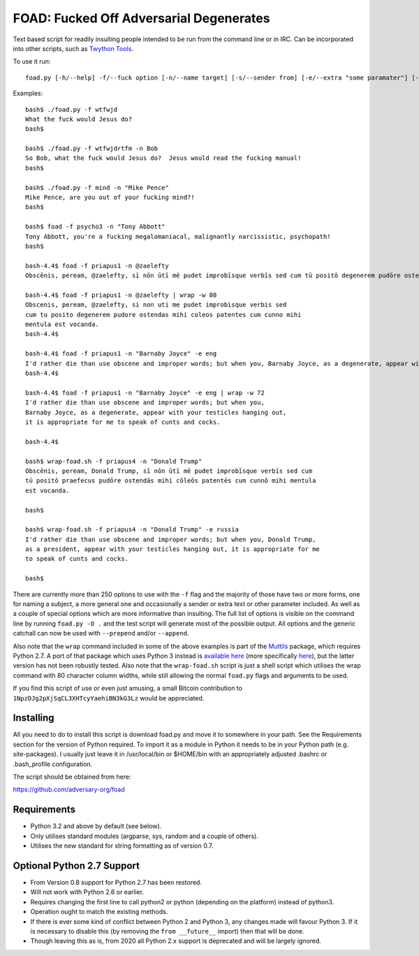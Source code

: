 FOAD: Fucked Off Adversarial Degenerates
========================================

Text based script for readily insulting people intended to be run from
the command line or in IRC. Can be incorporated into other scripts, such
as `Twython Tools <https://github.com/adversary-org/twython-tools>`__.

To use it run:

::

    foad.py [-h/--help] -f/--fuck option [-n/--name target] [-s/--sender from] [-e/--extra "some paramater"] [-p/--prepend "text before insult"] [-a/--append "text after insult"]

Examples:

::

    bash$ ./foad.py -f wtfwjd
    What the fuck would Jesus do?
    bash$
    
    bash$ ./foad.py -f wtfwjdrtfm -n Bob
    So Bob, what the fuck would Jesus do?  Jesus would read the fucking manual!
    bash$
    
    bash$ ./foad.py -f mind -n "Mike Pence"
    Mike Pence, are you out of your fucking mind?!
    bash$
    
    bash$ foad -f psycho3 -n "Tony Abbott"
    Tony Abbott, you're a fucking megalomaniacal, malignantly narcissistic, psychopath!
    bash$

    bash-4.4$ foad -f priapus1 -n @zaelefty
    Obscēnis, peream, @zaelefty, sī nōn ūtī mē pudet improbīsque verbīs sed cum tū positō degenerem pudōre ostendās mihi cōleōs patentēs cum cunnō mihi mentula est vocanda.
    
    bash-4.4$ foad -f priapus1 -n @zaelefty | wrap -w 80
    Obscenis, peream, @zaelefty, si non uti me pudet improbisque verbis sed
    cum tu posito degenerem pudore ostendas mihi coleos patentes cum cunno mihi
    mentula est vocanda.
    bash-4.4$ 
    
    bash-4.4$ foad -f priapus1 -n "Barnaby Joyce" -e eng
    I'd rather die than use obscene and improper words; but when you, Barnaby Joyce, as a degenerate, appear with your testicles hanging out, it is appropriate for me to speak of cunts and cocks.
    bash-4.4$ 
    
    bash-4.4$ foad -f priapus1 -n "Barnaby Joyce" -e eng | wrap -w 72
    I'd rather die than use obscene and improper words; but when you,
    Barnaby Joyce, as a degenerate, appear with your testicles hanging out,
    it is appropriate for me to speak of cunts and cocks.

    bash-4.4$ 
    
    bash$ wrap-foad.sh -f priapus4 -n "Donald Trump"
    Obscēnis, peream, Donald Trump, sī nōn ūtī mē pudet improbīsque verbīs sed cum
    tū positō praefecus pudōre ostendās mihi cōleōs patentēs cum cunnō mihi mentula
    est vocanda.

    bash$

    bash$ wrap-foad.sh -f priapus4 -n "Donald Trump" -e russia
    I'd rather die than use obscene and improper words; but when you, Donald Trump,
    as a president, appear with your testicles hanging out, it is appropriate for me
    to speak of cunts and cocks.

    bash$


There are currently more than 250 options to use with the ``-f`` flag
and the majority of those have two or more forms, one for naming a
subject, a more general one and occasionally a sender or extra text or
other parameter included. As well as a couple of special options which
are more informative than insulting. The full list of options is
visible on the command line by running ``foad.py -O .`` and the test
script will generate most of the possible output. All options and the
generic catchall can now be used with ``--prepend`` and/or
``--append``.

Also note that the ``wrap`` command included in some of the above
examples is part of the `Muttils
<https://bitbucket.org/blacktrash/muttils>`__ package, which requires
Python 2.7.  A port of that package which uses Python 3 instead is
`available here <https://github.com/adversary-org/misc-scripts>`__
(more specifically `here
<https://github.com/adversary-org/misc-scripts/tree/master/python3/muttils3>`__),
but the latter version has not been robustly tested.  Also note that
the ``wrap-foad.sh`` script is just a shell script which utilises the
wrap command with 80 character column widths, while still allowing the
normal ``foad.py`` flags and arguments to be used.

If you find this script of use or even just amusing, a small Bitcoin
contribution to ``1NpzDJg2pXjSqCL3XHTcyYaehiBN3kG3Lz`` would be
appreciated.


Installing
----------

All you need to do to install this script is download foad.py and move
it to somewhere in your path. See the Requirements section for the
version of Python required. To import it as a module in Python it needs
to be in your Python path (e.g. site-packages). I usually just leave it
in /usr/local/bin or $HOME/bin with an appropriately adjusted .bashrc or
.bash\_profile configuration.

The script should be obtained from here:

https://github.com/adversary-org/foad


Requirements
------------

-  Python 3.2 and above by default (see below).
-  Only utilises standard modules (argparse, sys, random and a couple of
   others).
-  Utilises the new standard for string formatting as of version 0.7.

Optional Python 2.7 Support
---------------------------

- From Version 0.8 support for Python 2.7 has been restored.
- Will not work with Python 2.6 or earlier.
- Requires changing the first line to call python2 or python
  (depending on the platform) instead of python3.
- Operation ought to match the existing methods.
- If there is ever some kind of conflict between Python 2 and Python
  3, any changes made will favour Python 3.  If it is necessary to
  disable this (by removing the ``from __future__`` import) then that
  will be done.
- Though leaving this as is, from 2020 all Python 2.x support is
  deprecated and will be largely ignored.
  
